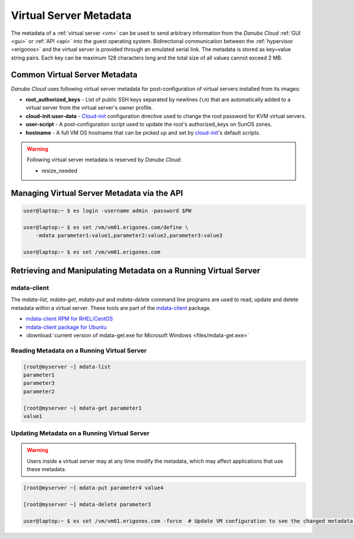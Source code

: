 .. _metadata:

Virtual Server Metadata
***********************

The metadata of a :ref:`virtual server <vm>` can be used to send arbitrary information from the *Danube Cloud* :ref:`GUI <gui>` or :ref:`API <api>` into the guest operating system. Bidirectional communication between the :ref:`hypervisor <erigonos>` and the virtual server is provided through an emulated serial link. The metadata is stored as key=value string pairs. Each key can be maximum 128 characters long and the total size of all values cannot exceed 2 MB.

.. seealso:: Metadata of a virtual server can be modified via the :ref:`virtual server's setting page in the GUI <vm-manage>`.


Common Virtual Server Metadata
##############################

*Danube Cloud* uses following virtual server metadata for post-configuration of virtual servers installed from its images:

* **root_authorized_keys** - List of public SSH keys separated by newlines (``\n``) that are automatically added to a virtual server from the virtual server's owner profile.
* **cloud-init:user-data** - `Cloud-init <https://cloudinit.readthedocs.io>`__ configuration directive used to change the root password for KVM virtual servers.
* **user-script** - A post-configuration script used to update the root's authorized_keys on SunOS zones.
* **hostname** - A full VM OS hostname that can be picked up and set by `cloud-init <https://cloudinit.readthedocs.io>`__'s default scripts.

.. warning:: Following virtual server metadata is reserved by *Danube Cloud*:

    * resize_needed


Managing Virtual Server Metadata via the API
############################################

.. code-block:: bash

    user@laptop:~ $ es login -username admin -password $PW

    user@laptop:~ $ es set /vm/vm01.erigones.com/define \
        -mdata parameter1:value1,parameter2:value2,parameter3:value3

    user@laptop:~ $ es set /vm/vm01.erigones.com


Retrieving and Manipulating Metadata on a Running Virtual Server
################################################################

mdata-client
------------

The *mdata-list*, *mdata-get*, *mdata-put* and *mdata-delete* command line programs are used to read, update and delete metadata within a virtual server. These tools are part of the `mdata-client <https://github.com/joyent/mdata-client>`__ package.

* `mdata-client RPM for RHEL/CentOS <https://github.com/erigones/mdata-client-rpm>`__
* `mdata-client package for Ubuntu <https://launchpad.net/ubuntu/+source/joyent-mdata-client>`__
* :download:`current version of mdata-get.exe for Microsoft Windows <files/mdata-get.exe>`


Reading Metadata on a Running Virtual Server
--------------------------------------------

.. code-block:: bash

    [root@myserver ~] mdata-list
    parameter1
    parameter3
    parameter2

    [root@myserver ~] mdata-get parameter1
    value1


Updating Metadata on a Running Virtual Server
---------------------------------------------

.. warning:: Users inside a virtual server may at any time modify the metadata, which may affect applications that use these metadata.

.. code-block:: bash

    [root@myserver ~] mdata-put parameter4 value4

    [root@myserver ~] mdata-delete parameter3

    user@laptop:~ $ es set /vm/vm01.erigones.com -force  # Update VM configuration to see the changed metadata in Danube Cloud


